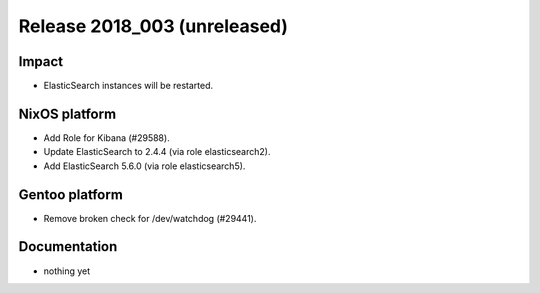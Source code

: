 .. XXX update on release :Publish Date: YYYY-MM-DD

Release 2018_003 (unreleased)
-----------------------------

Impact
^^^^^^

* ElasticSearch instances will be restarted.


NixOS platform
^^^^^^^^^^^^^^

* Add Role for Kibana (#29588).
* Update ElasticSearch to 2.4.4 (via role elasticsearch2).
* Add ElasticSearch 5.6.0 (via role elasticsearch5).


Gentoo platform
^^^^^^^^^^^^^^^

* Remove broken check for /dev/watchdog (#29441).


Documentation
^^^^^^^^^^^^^

* nothing yet


.. vim: set spell spelllang=en:
